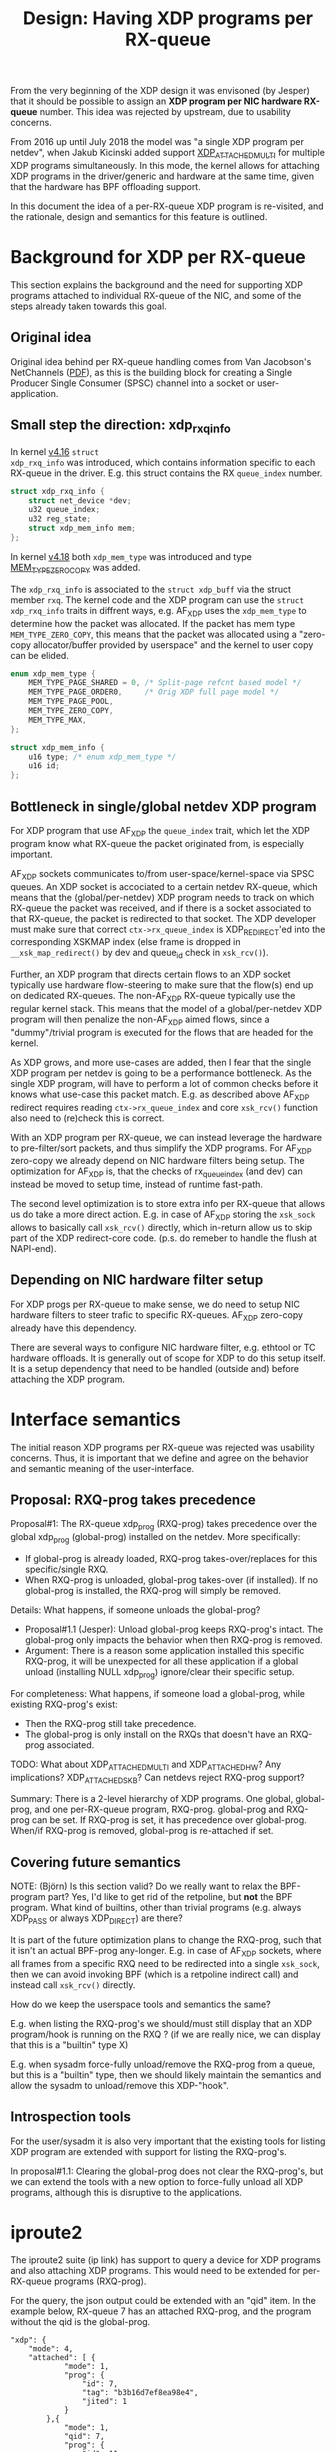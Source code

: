 # -*- fill-column: 76; -*-
#+Title: Design: Having XDP programs per RX-queue

From the very beginning of the XDP design it was envisoned (by Jesper) that
it should be possible to assign an *XDP program per NIC hardware RX-queue*
number.  This idea was rejected by upstream, due to usability concerns.

From 2016 up until July 2018 the model was "a single XDP program per
netdev", when Jakub Kicinski added support
[[https://git.kernel.org/torvalds/c/a25717d2b6043][XDP_ATTACHED_MULTI]] for
multiple XDP programs simultaneously. In this mode, the kernel allows for
attaching XDP programs in the driver/generic and hardware at the same time,
given that the hardware has BPF offloading support.

In this document the idea of a per-RX-queue XDP program is re-visited, and
the rationale, design and semantics for this feature is outlined.

* Background for XDP per RX-queue

This section explains the background and the need for supporting XDP
programs attached to individual RX-queue of the NIC, and some of the steps
already taken towards this goal.

** Original idea

Original idea behind per RX-queue handling comes from Van Jacobson's
NetChannels
([[http://www.lemis.com/grog/Documentation/vj/lca06vj.pdf][PDF]]), as this
is the building block for creating a Single Producer Single Consumer (SPSC)
channel into a socket or user-application.

** Small step the direction: xdp_rxq_info

In kernel [[https://git.kernel.org/torvalds/c/aecd67b60722d][v4.16]] =struct
xdp_rxq_info= was introduced, which contains information specific to each
RX-queue in the driver.  E.g. this struct contains the RX =queue_index=
number.

#+BEGIN_SRC C
struct xdp_rxq_info {
	struct net_device *dev;
	u32 queue_index;
	u32 reg_state;
	struct xdp_mem_info mem;
};
#+END_SRC

In kernel [[https://git.kernel.org/torvalds/c/5ab073ffd3264][v4.18]] both
=xdp_mem_type= was introduced and type
[[https://git.kernel.org/torvalds/c/02b55e5657c3a][MEM_TYPE_ZERO_COPY]] was
added.

The =xdp_rxq_info= is associated to the =struct xdp_buff= via the struct
member =rxq=. The kernel code and the XDP program can use the =struct
xdp_rxq_info= traits in diffrent ways, e.g. AF_XDP uses the =xdp_mem_type=
to determine how the packet was allocated. If the packet has mem type
=MEM_TYPE_ZERO_COPY=, this means that the packet was allocated using a
"zero-copy allocator/buffer provided by userspace" and the kernel to user
copy can be elided.

#+BEGIN_SRC C
enum xdp_mem_type {
	MEM_TYPE_PAGE_SHARED = 0, /* Split-page refcnt based model */
	MEM_TYPE_PAGE_ORDER0,     /* Orig XDP full page model */
	MEM_TYPE_PAGE_POOL,
	MEM_TYPE_ZERO_COPY,
	MEM_TYPE_MAX,
};

struct xdp_mem_info {
	u16 type; /* enum xdp_mem_type */
	u16 id;
};
#+END_SRC

** Bottleneck in single/global netdev XDP program

For XDP program that use AF_XDP the =queue_index= trait, which let the XDP
program know what RX-queue the packet originated from, is especially
important.

AF_XDP sockets communicates to/from user-space/kernel-space via SPSC
queues. An XDP socket is accociated to a certain netdev RX-queue, which
means that the (global/per-netdev) XDP program needs to track on which
RX-queue the packet was received, and if there is a socket associated to
that RX-queue, the packet is redirected to that socket. The XDP developer
must make sure that correct =ctx->rx_queue_index= is XDP_REDIRECT'ed into
the corresponding XSKMAP index (else frame is dropped in
=__xsk_map_redirect()= by dev and queue_id check in =xsk_rcv()=).

Further, an XDP program that directs certain flows to an XDP socket
typically use hardware flow-steering to make sure that the flow(s) end up on
dedicated RX-queues. The non-AF_XDP RX-queue typically use the regular
kernel stack. This means that the model of a global/per-netdev XDP program
will then penalize the non-AF_XDP aimed flows, since a "dummy"/trivial
program is executed for the flows that are headed for the kernel.

As XDP grows, and more use-cases are added, then I fear that the single XDP
program per netdev is going to be a performance bottleneck.  As the single
XDP program, will have to perform a lot of common checks before it knows
what use-case this packet match. E.g. as described above AF_XDP redirect
requires reading =ctx->rx_queue_index= and core =xsk_rcv()= function also
need to (re)check this is correct.

With an XDP program per RX-queue, we can instead leverage the hardware to
pre-filter/sort packets, and thus simplify the XDP programs. For AF_XDP
zero-copy we already depend on NIC hardware filters being setup.  The
optimization for AF_XDP is, that the checks of rx_queue_index (and dev) can
instead be moved to setup time, instead of runtime fast-path.

The second level optimization is to store extra info per RX-queue that
allows us do take a more direct action.  E.g. in case of AF_XDP storing the
=xsk_sock= allows to basically call =xsk_rcv()= directly, which in-return
allow us to skip part of the XDP redirect-core code. (p.s. do remeber to
handle the flush at NAPI-end).

** Depending on NIC hardware filter setup

For XDP progs per RX-queue to make sense, we do need to setup NIC hardware
filters to steer trafic to specific RX-queues.  AF_XDP zero-copy already
have this dependency.

There are several ways to configure NIC hardware filter, e.g. ethtool or TC
hardware offloads.  It is generally out of scope for XDP to do this setup
itself.  It is a setup dependency that need to be handled (outside and)
before attaching the XDP program.

* Interface semantics

The initial reason XDP programs per RX-queue was rejected was usability
concerns.  Thus, it is important that we define and agree on the behavior
and semantic meaning of the user-interface.

** Proposal: RXQ-prog takes precedence

Proposal#1: The RX-queue xdp_prog (RXQ-prog) takes precedence over the global
xdp_prog (global-prog) installed on the netdev.  More specifically:
 - If global-prog is already loaded, RXQ-prog takes-over/replaces for this
   specific/single RXQ.
 - When RXQ-prog is unloaded, global-prog takes-over (if installed). If no
   global-prog is installed, the RXQ-prog will simply be removed.

Details: What happens, if someone unloads the global-prog?
 - Proposal#1.1 (Jesper): Unload global-prog keeps RXQ-prog's intact. The
   global-prog only impacts the behavior when then RXQ-prog is removed.
 - Argument: There is a reason some application installed this specific
   RXQ-prog, it will be unexpected for all these application if a global
   unload (installing NULL xdp_prog) ignore/clear their specific setup.

For completeness: What happens, if someone load a global-prog, while
existing RXQ-prog's exist:
 - Then the RXQ-prog still take precedence.
 - The global-prog is only install on the RXQs that doesn't have an RXQ-prog
   associated.

TODO: What about XDP_ATTACHED_MULTI and XDP_ATTACHED_HW? Any implications?
XDP_ATTACHED_SKB? Can netdevs reject RXQ-prog support?

Summary: There is a 2-level hierarchy of XDP programs. One global,
global-prog, and one per-RX-queue program, RXQ-prog. global-prog and
RXQ-prog can be set. If RXQ-prog is set, it has precedence over
global-prog. When/if RXQ-prog is removed, global-prog is re-attached if set.

** Covering future semantics

NOTE: (Björn) Is this section valid? Do we really want to relax the
BPF-program part? Yes, I'd like to get rid of the retpoline, but *not* the
BPF program. What kind of builtins, other than trivial programs (e.g. always
XDP_PASS or always XDP_DIRECT) are there?

It is part of the future optimization plans to change the RXQ-prog, such
that it isn't an actual BPF-prog any-longer.  E.g. in case of AF_XDP
sockets, where all frames from a specific RXQ need to be redirected into a
single =xsk_sock=, then we can avoid invoking BPF (which is a retpoline
indirect call) and instead call =xsk_rcv()= directly.

How do we keep the userspace tools and semantics the same?

E.g. when listing the RXQ-prog's we should/must still display that an XDP
program/hook is running on the RXQ ?  (if we are really nice, we can display
that this is a "builtin" type X)

E.g. when sysadm force-fully unload/remove the RXQ-prog from a queue, but
this is a "builtin" type, then we should likely maintain the semantics and
allow the sysadm to unload/remove this XDP-"hook".

** Introspection tools

For the user/sysadm it is also very important that the existing tools for
listing XDP program are extended with support for listing the RXQ-prog's.

In proposal#1.1: Clearing the global-prog does not clear the RXQ-prog's, but
we can extend the tools with a new option to force-fully unload all XDP
programs, although this is disruptive to the applications.

* iproute2

The iproute2 suite (ip link) has support to query a device for XDP programs
and also attaching XDP programs. This would need to be extended for
per-RX-queue programs (RXQ-prog).

For the query, the json output could be extended with an "qid" item. In the
example below, RX-queue 7 has an attached RXQ-prog, and the program without
the qid is the global-prog.

#+BEGIN_SRC
            "xdp": {
                "mode": 4,
                "attached": [ {
                        "mode": 1,
                        "prog": {
                            "id": 7,
                            "tag": "b3b16d7ef8ea98e4",
                            "jited": 1
                        }
                    },{
                        "mode": 1,
                        "qid": 7,
                        "prog": {
                            "id": 11,
                            "tag": "a0e2f2463514a59c"
                            "jited": 1
                        }
                    } ]
            },
#+END_SRC

and one example without a global-prog:

#+BEGIN_SRC
            "xdp": {
                "mode": 1,
		"qid": 7,
                "prog": {
                    "id": 11,
                    "tag": "a0e2f2463514a59c",
                    "jited": 1
                },
                "attached": [ {
                        "mode": 1,
			"qid": 7,
                        "prog": {
                            "id": 11,
                            "tag": "a0e2f2463514a59c",
                            "jited": 1
                        }
                    } ]
            },
#+END_SRC

In order to attach an RXQ-prog, the "qid" argument would need to be added to
the "xdp" subcommand of ip-link.

TODO: Would it make sense to expose the number of available RX-queues via
iproute2? Currently a user need to query that via "ethtool --show-channels".

* bpftool

The bpftool utility has, similar to iproute2, support to query a device for
XDP programs, and require RXQ-prog support as well. Query would be analogous
to iproute2.

* Code assesment

** Initial code assesment

Most of the XDP drivers already have an xdp_prog pointer stored in some per
RX-queue data-structure.  Thus, part of the driver code should be ready to
handle per RX-queue xdp_prog.

The general code idea is that the driver simply fetch and run xdp_prog
assigned to its RX-queue data-structure.  *Runtime* the driver doesn't
really care if this is a global or RX-queue specific program. (Setup-time
the driver or preferably core can add extra constraints checks for RX-queue
specific programs for optimization reasons).

The general question is with two types of xdp_prog's a global and RX-queue
specific, where do we store these?  As these are going to be a need to
reapply e.g. the global xdp_prog in case a RX-queue xdp_prog is removed.

And it is possible/good to to keep this info centrally in e.g. net_device,
to simplify the driver interface?

** Extending XDP-setup NDO commands

We (obviously) need to extend =enum bpf_netdev_command= with a new command,
and extend =struct netdev_bpf= with a new union-struct to carry our info.

Questions:
 - Q1: What new commands do we need?
 - Q2: What should this new union-struct contain?
   * Should we think ahead and add a builtin-type member already?

The simplest way is adding an "qid" to the query/setup
commands. XDP_QUERY_PROG with an qid present, would query for the RXQ-prog
on a certain queue. Analogous for setup. The logic for fallback when
RXQ-prog is removed and such would be in the =dev_xdp_{un,}install= similar
to how it is done today.

Downsides?

Code diff pointer:
#+BEGIN_SRC diff
diff --git a/include/linux/netdevice.h b/include/linux/netdevice.h
index 1377d085ef99..02feb990119c 100644
--- a/include/linux/netdevice.h
+++ b/include/linux/netdevice.h
@@ -881,6 +881,7 @@ struct netdev_bpf {
 		/* XDP_SETUP_PROG */
 		struct {
 			u32 flags;
+			u16 queue_id; /* -1 is global */
 			struct bpf_prog *prog;
 			struct netlink_ext_ack *extack;
 		};
@@ -889,6 +890,7 @@ struct netdev_bpf {
 			u32 prog_id;
 			/* flags with which program was installed */
 			u32 prog_flags;
+			u16 queue_id; /* -1 is global */
 		};
 		/* BPF_OFFLOAD_MAP_ALLOC, BPF_OFFLOAD_MAP_FREE */
 		struct {
#+END_SRC

** Refactor idea: move xdp_rxq_info to net_device/netdev_rx_queue

Should we move =xdp_rxq_info= into net_device->_rx[] which is =struct
netdev_rx_queue=.  (Saeed actually proposed this originally).

#+BEGIN_SRC C
/* This structure contains an instance of an RX queue. */
struct netdev_rx_queue {
#ifdef CONFIG_RPS
	struct rps_map __rcu		*rps_map;
	struct rps_dev_flow_table __rcu	*rps_flow_table;
#endif
	struct kobject			kobj;
	struct net_device		*dev;
	struct xdp_rxq_info		xdp_rxq;
#ifdef CONFIG_XDP_SOCKETS
	struct xdp_umem                 *umem;
#endif
} ____cacheline_aligned_in_smp;
#+END_SRC

As can be seen it already contains an =xdp_rxq_info= member =xdp_rxq=, which
is used by generic XDP.  But given (Daniel was wise enough) to add a
restriction that XDP-native and XDP-generic cannot co-exist on the same
net_device, thus this member could also be used by native-XDP.

** Refactor idea: xdp/bpf_prog into netdev_rx_queue/net_device

The "global" bpf_prog in generic-XDP is stored in =net_device= member
=xdp_prog=.  For generic-XDP to gain XDP-prog per RX-queue support, we could
extend =netdev_rx_queue= with a =xdp_prog= member (type struct =bpf_prog=).

It would be interesting to investigate if it is possible to make drivers
(native-XDP) also use =net_device->xdp_prog= or =netdev_rx_queue->xdp_prog=
instead of storing this in driver local data structures. (As XDP-native and
XDP-generic cannot co-exist, this should be possible).

This would also remove the need for passing the XDP program in the ndo_bpf
implementation for the XDP-case, but not for the XDP HW-case.


** Code gotchas: driver runtime changing num queues

We need to check what happens when the driver change the number of queues
runtime.  This can happen via ethtool:

#+BEGIN_EXAMPLE
ethtool --help | grep Channels
        ethtool -l|--show-channels DEVNAME	Query Channels
        ethtool -L|--set-channels DEVNAME	Set Channels
#+END_EXAMPLE

Drivers already need to handle this, and last-time I checked this was
handled correctly in drivers.  Still, this is a code area we need to take
into account.

AFAIK this also affect =net_device->_rx[]= and =dev->real_num_rx_queues=,
which might be relevant according to above refactor-ideas.

NOTE: (Björn) For AF_XDP zero-copy we restrict/disable the posibility to
change the number of queues via ethtool when there is a socket bound to a
queue. This could apply to RXQ-prog as well.

* Code notes for AF_XDP sockets

** AF_XDP bind

The AF_XDP socket bind call is an interesting hook point, that could be
leveraged.

NOTE (Björn): I have some ideas here (RXQ-prog with the same lifetime as a
socket, and more crazy stuff like relocating sockets into BPF code similar
to BPF_LD_MAP_FD, but BPF_LD_SOCKET_FD).

The xdp_umem_assign_dev() call in xsk_bind() call XDP setup-NDO:
#+BEGIN_SRC diff
diff --git a/net/xdp/xsk.c b/net/xdp/xsk.c
index 07156f43d295..6004634858b3 100644
--- a/net/xdp/xsk.c
+++ b/net/xdp/xsk.c
@@ -473,7 +473,7 @@ static int xsk_bind(struct socket *sock, struct sockaddr *addr, int addr_len)
                              xs->umem->chunk_mask);
                xskq_set_umem(xs->umem->cq, xs->umem->size,
                              xs->umem->chunk_mask);
-
+// Notice: end-up calling into dev-XDP-setup call dev->netdev_ops->ndo_bpf()
                err = xdp_umem_assign_dev(xs->umem, dev, qid, flags);
                if (err)
                        goto out_unlock;
#+END_SRC

Inside =xdp_umem_assign_dev()= it also register =umem= in =netdev->_rx[]=
(and =_tx[]=):

#+BEGIN_SRC diff
diff --git a/net/xdp/xdp_umem.c b/net/xdp/xdp_umem.c
index a264cf2accd0..8424368f834e 100644
--- a/net/xdp/xdp_umem.c
+++ b/net/xdp/xdp_umem.c
@@ -87,7 +87,7 @@ int xdp_umem_assign_dev(struct xdp_umem *umem, struct net_device *dev,
                err = -EBUSY;
                goto out_rtnl_unlock;
        }
-
+       // Registers itself in netdev->_rx[] and _tx[]
        xdp_reg_umem_at_qid(dev, umem, queue_id);
        umem->dev = dev;
        umem->queue_id = queue_id;
@@ -104,7 +104,7 @@ int xdp_umem_assign_dev(struct xdp_umem *umem, struct net_device *dev,
        bpf.command = XDP_SETUP_XSK_UMEM;
        bpf.xsk.umem = umem;
        bpf.xsk.queue_id = queue_id;
-
+       // Calling XDP setup-NDO:
        err = dev->netdev_ops->ndo_bpf(dev, &bpf);
        if (err)
                goto err_unreg_umem;
#+END_SRC

